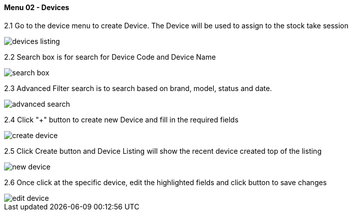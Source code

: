 [#h3_stock_take_v2_devices]
==== Menu 02 - Devices

2.1 Go to the device menu to create Device. The Device will be used to assign to the stock take session

image::devices_listing.png[]

2.2 Search box is for search for Device Code and Device Name

image::search_box.png[]

2.3 Advanced Filter search is  to search based on brand, model, status and date.

image::advanced_search.png[]

2.4 Click "+" button to create new Device and fill in the required fields

image::create_device.png[]

2.5 Click Create button and Device Listing will show the recent device created top of the listing

image::new_device.png[]

2.6 Once click at the specific device, edit the highlighted fields and click button to save changes 

image::edit_device.png[]

